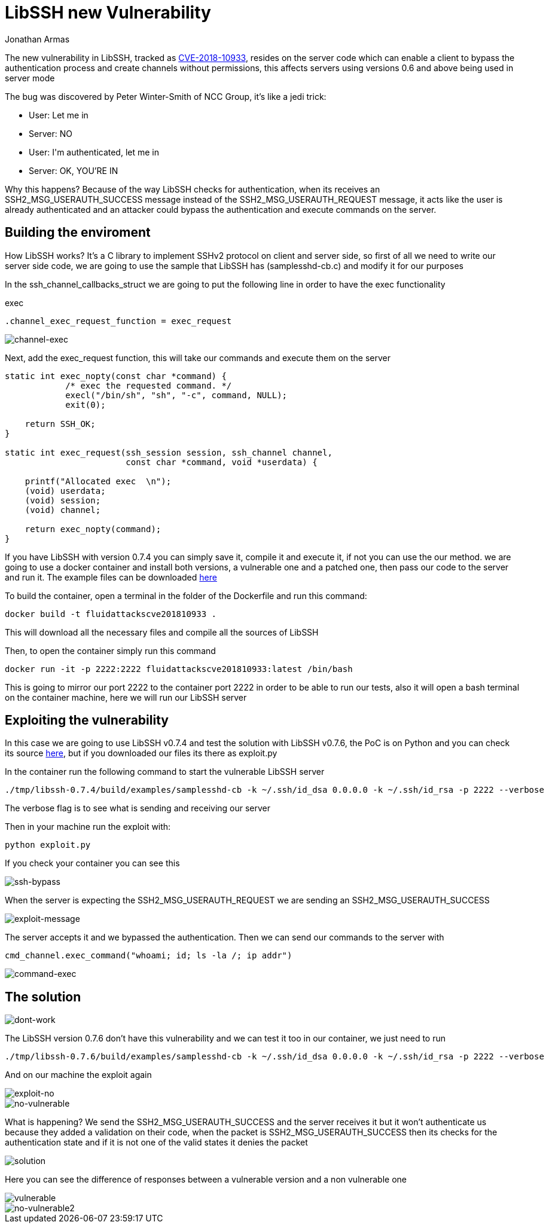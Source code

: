 :slug: libssh-bypass-cve/
:date: 2018-10-18
:category: attacks
:subtitle: New vulnerability on libssh CVE-2018-10933
:tags: security, bug, libssh, pentesting
:image: yodameme.png
:alt: Blank CSV document icon
:description: Libssh is a library to implement SSHv2 protocol on client and server side, recently a security analyst discovered a vulnerability that allows a remote attacker to bypass authentication by sending an user authenticated packet to the server. Here we are going to explain this vulnerability
:keywords: Libssh, Security, CVE, Vulnerability, Pentesting, PoC.
:author: Jonathan Armas
:writer: johna
:name: Jonathan Armas
:about1: Systems Engineer, Security+
:about2: "Be formless, shapeless like water" Bruce Lee

= LibSSH new Vulnerability

The new vulnerability in +LibSSH+, tracked as
link:https://www.libssh.org/security/advisories/CVE-2018-10933.txt[CVE-2018-10933],
resides on the server code
which can enable a client to bypass the authentication process
and create channels without permissions,
this affects servers using versions 0.6 and above
being used in server mode

The bug was discovered by Peter Winter-Smith of NCC Group,
it's like a +jedi+ trick:

* User: +Let me in+
* Server: NO
* User: +I'm authenticated, let me in+
* Server: OK, YOU'RE IN

Why this happens?
Because of the way +LibSSH+ checks for authentication,
when its receives an +SSH2_MSG_USERAUTH_SUCCESS+ message
instead of the +SSH2_MSG_USERAUTH_REQUEST+ message,
it acts like the user is already authenticated
and an attacker could bypass the authentication
and execute commands on the server.

== Building the enviroment

How +LibSSH+ works?
It's a +C+ library to implement +SSHv2+ protocol
on client and server side,
so first of all we need to write our server side code,
we are going to use the sample that +LibSSH+ has (+samplesshd-cb.c+)
and modify it for our purposes

In the +ssh_channel_callbacks_struct+
we are going to put the following line
in order to have the +exec+ functionality

.exec
[source,C]
----
.channel_exec_request_function = exec_request
----

image::channel-exec.png[channel-exec]


Next, add the +exec_request+ function,
this will take our commands and execute them on the server

[source,C]
----
static int exec_nopty(const char *command) {
            /* exec the requested command. */
            execl("/bin/sh", "sh", "-c", command, NULL);
            exit(0);

    return SSH_OK;
}

static int exec_request(ssh_session session, ssh_channel channel,
                        const char *command, void *userdata) {

    printf("Allocated exec  \n");
    (void) userdata;
    (void) session;
    (void) channel;

    return exec_nopty(command);
}
----

If you have +LibSSH+ with version +0.7.4+
you can simply save it, compile it and execute it,
if not you can use the our method.
we are going to use a +docker+ container
and install both versions,
a vulnerable one and a patched one,
then pass our code to the server and run it.
The example files can be downloaded [button]#link:cve201810933.zip[here]#

To build the container,
open a +terminal+ in the folder of the +Dockerfile+
and run this command:

[source,bash]
----
docker build -t fluidattackscve201810933 .
----

This will download all the necessary files
and compile all the sources of +LibSSH+

Then, to open the container
simply run this command

[source,bash]
----
docker run -it -p 2222:2222 fluidattackscve201810933:latest /bin/bash
----

This is going to mirror our +port 2222+ to the container +port 2222+
in order to be able to run our tests,
also it will open a +bash terminal+ on the container machine,
here we will run our +LibSSH+ server

== Exploiting the vulnerability


In this case we are going to use +LibSSH v0.7.4+
and test the solution with +LibSSH v0.7.6+,
the PoC is on +Python+
and you can check its source
link:https://www.openwall.com/lists/oss-security/2018/10/17/5[here],
but if you downloaded our files
its there as +exploit.py+

In the container run the following command
to start the vulnerable +LibSSH+ server

[source,bash]
----
./tmp/libssh-0.7.4/build/examples/samplesshd-cb -k ~/.ssh/id_dsa 0.0.0.0 -k ~/.ssh/id_rsa -p 2222 --verbose
----

The verbose flag is to see what is sending and receiving our server

Then in your machine run the exploit with:

[source,bash]
----
python exploit.py
----

If you check your container
you can see this

image::ssh-bypass.png[ssh-bypass]

When the server is expecting the +SSH2_MSG_USERAUTH_REQUEST+
we are sending an +SSH2_MSG_USERAUTH_SUCCESS+

image::exploit-message.png[exploit-message]


The server accepts it
and we bypassed the authentication.
Then we can send our commands to the server with

[source,python]
----
cmd_channel.exec_command("whoami; id; ls -la /; ip addr")
----

image::command-exec.png[command-exec]

== The solution

image::dont-work.png[dont-work]

The +LibSSH+ version +0.7.6+ don't have this vulnerability
and we can test it too
in our container,
we just need to run

[source,bash]
----
./tmp/libssh-0.7.6/build/examples/samplesshd-cb -k ~/.ssh/id_dsa 0.0.0.0 -k ~/.ssh/id_rsa -p 2222 --verbose
----

And on our machine the exploit again

image::exploit-no.png[exploit-no]

image::no-vulnerable.png[no-vulnerable]

What is happening?
We send the +SSH2_MSG_USERAUTH_SUCCESS+
and the server receives it
but it won't authenticate us
because they added a validation on their code,
when the packet is +SSH2_MSG_USERAUTH_SUCCESS+
then its checks for the authentication state
and if it is not one of the valid states
it denies the packet

image::solution.png[solution]

Here you can see the difference of responses
between a vulnerable version
and a non vulnerable one

image::vulnerable.png[vulnerable]
image::no-vulnerable.png[no-vulnerable2]
